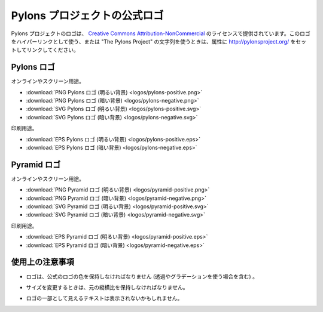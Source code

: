 .. _pylons_project_logos:

Pylons プロジェクトの公式ロゴ
=============================

..
    Official Pylons Project Logos
    =============================

..
    The Pylons Project logos are licensed as `Creative Commons
    Attribution-NonCommercial <http://creativecommons.org/licenses/by-nc/3.0/>`_;
    please link to http://pylonsproject.org/ as the attribution when using them
    as an hyperlink or The Pylons Project when using as text.

Pylons プロジェクトのロゴは、 `Creative Commons Attribution-NonCommercial <http://creativecommons.org/licenses/by-nc/3.0/>`_ のライセンスで提供されています。このロゴをハイパーリンクとして使う、または "The Pylons Project" の文字列を使うときは、属性に http://pylonsproject.org/ をセットしてリンクしてください。

..
    Pylons logo
    -----------

Pylons ロゴ
-----------

..
    Online and screen use.

オンラインやスクリーン用途。

..
    * :download:`PNG Pylons logo for light background <logos/pylons-positive.png>`
    * :download:`PNG Pylons logo for dark background <logos/pylons-negative.png>`
    * :download:`SVG Pylons logo for light background <logos/pylons-positive.svg>`
    * :download:`SVG Pylons logo for dark background <logos/pylons-negative.svg>`

* :download:`PNG Pylons ロゴ (明るい背景) <logos/pylons-positive.png>`
* :download:`PNG Pylons ロゴ (暗い背景) <logos/pylons-negative.png>`
* :download:`SVG Pylons ロゴ (明るい背景) <logos/pylons-positive.svg>`
* :download:`SVG Pylons ロゴ (暗い背景) <logos/pylons-negative.svg>`

..
    Print use.

印刷用途。

..
    * :download:`EPS Pylons logo for light background <logos/pylons-positive.eps>`
    * :download:`EPS Pylons logo for dark background <logos/pylons-negative.eps>`

* :download:`EPS Pylons ロゴ (明るい背景) <logos/pylons-positive.eps>`
* :download:`EPS Pylons ロゴ (暗い背景) <logos/pylons-negative.eps>`

..
    Pyramid Logo
    ------------

Pyramid ロゴ
------------

..
    Online and screen use.

オンラインやスクリーン用途。

..
    * :download:`PNG Pyramid logo for light background <logos/pyramid-positive.png>`
    * :download:`PNG Pyramid logo for dark background <logos/pyramid-negative.png>`
    * :download:`SVG Pyramid logo for light background <logos/pyramid-positive.svg>`
    * :download:`SVG Pyramid logo for dark background <logos/pyramid-negative.svg>`

* :download:`PNG Pyramid ロゴ (明るい背景) <logos/pyramid-positive.png>`
* :download:`PNG Pyramid ロゴ (暗い背景)  <logos/pyramid-negative.png>`
* :download:`SVG Pyramid ロゴ (明るい背景) <logos/pyramid-positive.svg>`
* :download:`SVG Pyramid ロゴ (暗い背景) <logos/pyramid-negative.svg>`

..
    Print use.

印刷用途。

..
    * :download:`EPS Pyramid logo for light background <logos/pyramid-positive.eps>`
    * :download:`EPS Pyramid logo for dark background <logos/pyramid-negative.eps>`

* :download:`EPS Pyramid ロゴ (明るい背景) <logos/pyramid-positive.eps>`
* :download:`EPS Pyramid ロゴ (暗い背景) <logos/pyramid-negative.eps>`

..
    Usage guidelines
    ----------------

使用上の注意事項
----------------

..
    - The logo should maintain the official logo colors (including when using
      transparency and gradients).

- ロゴは、公式のロゴの色を保持しなければなりません (透過やグラデーションを使う場合を含む) 。

..
    - Any scaling must retain the original proportions.

- サイズを変更するときは、元の縦横比を保持しなければなりません。

..
    - Additional text may not be added so that it appears to be part of
      the logo.

- ロゴの一部として見えるテキストは表示されないかもしれません。

